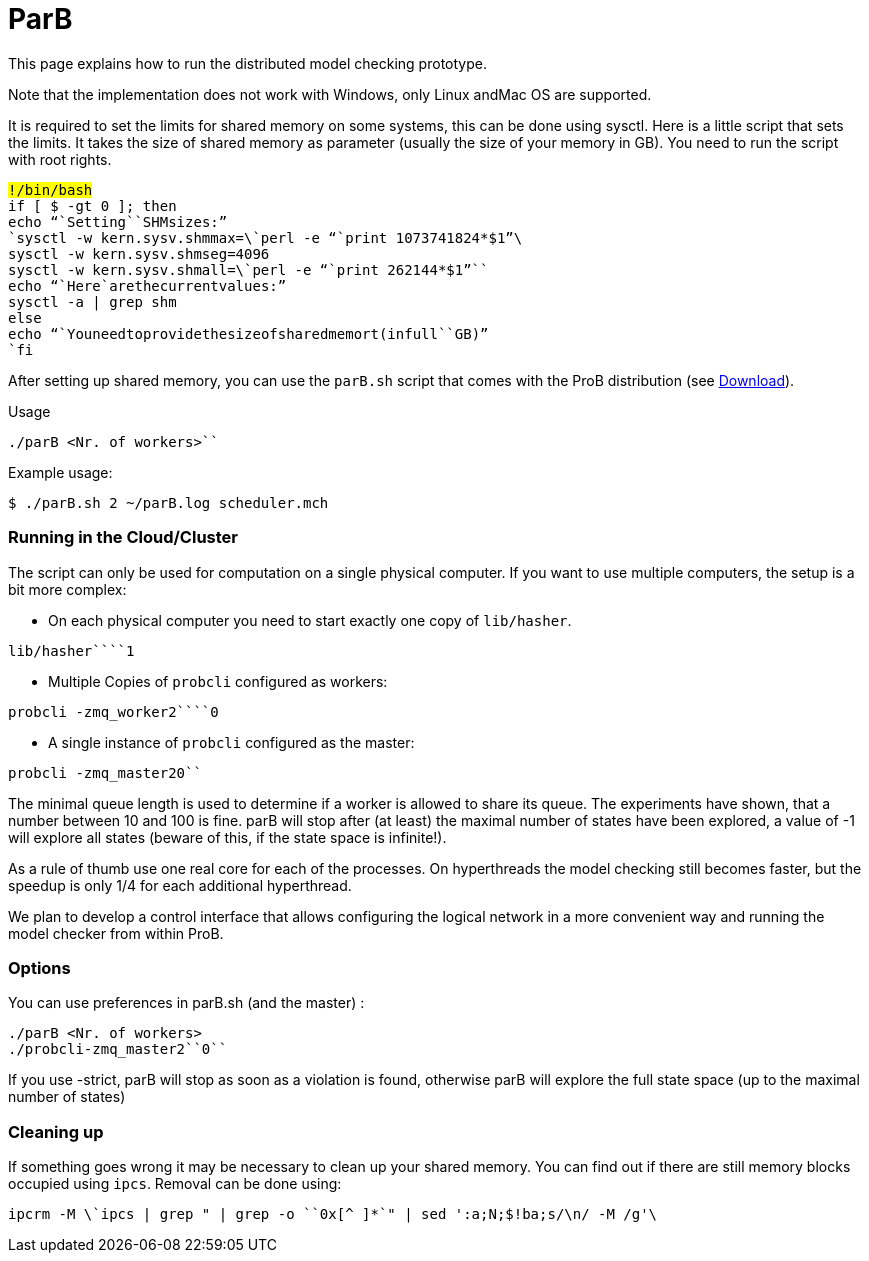 :wikifix: 2
ifndef::imagesdir[:imagesdir: ../../asciidoc/images/]
[[parb]]
= ParB

This page explains how to run the distributed model checking prototype.

Note that the implementation does not work with Windows, only Linux
andMac OS are supported.

It is required to set the limits for shared memory on some systems, this
can be done using sysctl. Here is a little script that sets the limits.
It takes the size of shared memory as parameter (usually the size of
your memory in GB). You need to run the script with root rights.

`#!/bin/bash` +
`if [ $# -gt 0 ]; then` +
`echo "``Setting````SHM````sizes:`" +
`sysctl -w kern.sysv.shmmax=\`perl -e "``print`` ``1073741824*$1`"`\`` +
`sysctl -w kern.sysv.shmseg=4096` +
`sysctl -w kern.sysv.shmall=\`perl -e "``print`` ``262144*$1`"`\`` +
`echo "``Here````are````the````current````values:`" +
`sysctl -a | grep shm` +
`else` +
`echo "``You````need````to````provide````the````size````of````shared````memort````(in````full````GB)`" +
`fi`

After setting up shared memory, you can use the `parB.sh` script that
comes with the ProB distribution (see <<download,Download>>).

Usage

`./parB <Nr. of workers>```

Example usage:

`$ ./parB.sh 2 ~/parB.log scheduler.mch`

[[running-in-the-cloudcluster]]
Running in the Cloud/Cluster
~~~~~~~~~~~~~~~~~~~~~~~~~~~~

The script can only be used for computation on a single physical
computer. If you want to use multiple computers, the setup is a bit more
complex:

* On each physical computer you need to start exactly one copy of
`lib/hasher`.

`lib/hasher````1`

* Multiple Copies of `probcli` configured as workers:

`probcli -zmq_worker2````0`

* A single instance of `probcli` configured as the master:

`probcli -zmq_master2``````0```

The minimal queue length is used to determine if a worker is allowed to
share its queue. The experiments have shown, that a number between 10
and 100 is fine. parB will stop after (at least) the maximal number of
states have been explored, a value of -1 will explore all states (beware
of this, if the state space is infinite!).

As a rule of thumb use one real core for each of the processes. On
hyperthreads the model checking still becomes faster, but the speedup is
only 1/4 for each additional hyperthread.

We plan to develop a control interface that allows configuring the
logical network in a more convenient way and running the model checker
from within ProB.

[[options]]
Options
~~~~~~~

You can use preferences in parB.sh (and the master) :

`./parB <Nr. of workers>````` +
`./probcli``-zmq_master2``````0`````

If you use -strict, parB will stop as soon as a violation is found,
otherwise parB will explore the full state space (up to the maximal
number of states)

[[cleaning-up]]
Cleaning up
~~~~~~~~~~~

If something goes wrong it may be necessary to clean up your shared
memory. You can find out if there are still memory blocks occupied using
`ipcs`. Removal can be done using:

`ipcrm -M \`ipcs | grep " | grep -o ````0x[^`` ``]*`"` | sed ':a;N;$!ba;s/\n/ -M /g'\``